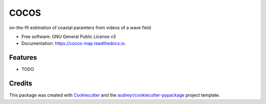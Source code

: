 =====
COCOS
=====


.. image:: https://img.shields.io/pypi/v/cocos_map.svg
        :target: https://pypi.python.org/pypi/cocos_map

.. image:: https://img.shields.io/travis/MatthijsGawehn/cocos_map.svg
        :target: https://travis-ci.com/MatthijsGawehn/cocos_map

.. image:: https://readthedocs.org/projects/cocos-map/badge/?version=latest
        :target: https://cocos-map.readthedocs.io/en/latest/?version=latest
        :alt: Documentation Status


.. image:: https://pyup.io/repos/github/MatthijsGawehn/cocos_map/shield.svg
     :target: https://pyup.io/repos/github/MatthijsGawehn/cocos_map/
     :alt: Updates



on-the-flt estimation of coastal paramters from videos of a wave field


* Free software: GNU General Public License v3
* Documentation: https://cocos-map.readthedocs.io.


Features
--------

* TODO

Credits
-------

This package was created with Cookiecutter_ and the `audreyr/cookiecutter-pypackage`_ project template.

.. _Cookiecutter: https://github.com/audreyr/cookiecutter
.. _`audreyr/cookiecutter-pypackage`: https://github.com/audreyr/cookiecutter-pypackage
